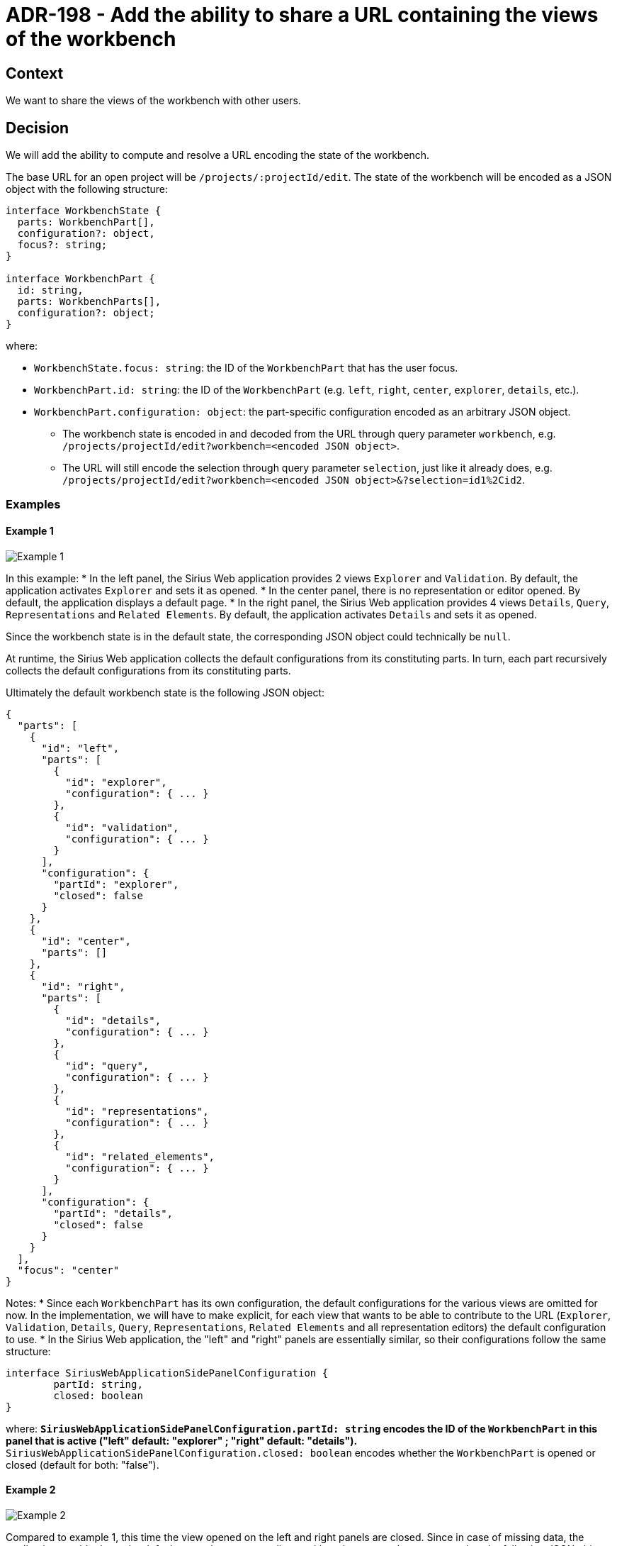 = ADR-198 - Add the ability to share a URL containing the views of the workbench

== Context

We want to share the views of the workbench with other users.


== Decision

We will add the ability to compute and resolve a URL encoding the state of the workbench.

The base URL for an open project will be `/projects/:projectId/edit`.
The state of the workbench will be encoded as a JSON object with the following structure:

[source, typescript]
----
interface WorkbenchState {
  parts: WorkbenchPart[],
  configuration?: object,
  focus?: string;
}

interface WorkbenchPart {
  id: string,
  parts: WorkbenchParts[],
  configuration?: object;
}
----

where:

** `WorkbenchState.focus: string`: the ID of the `WorkbenchPart` that has the user focus.
** `WorkbenchPart.id: string`: the ID of the `WorkbenchPart` (e.g. `left`, `right`, `center`, `explorer`, `details`, etc.).
** `WorkbenchPart.configuration: object`: the part-specific configuration encoded as an arbitrary JSON object.
* The workbench state is encoded in and decoded from the URL through query parameter `workbench`, e.g. `/projects/projectId/edit?workbench=<encoded JSON object>`.
* The URL will still encode the selection through query parameter `selection`, just like it already does, e.g. `/projects/projectId/edit?workbench=<encoded JSON object>&?selection=id1%2Cid2`.


=== Examples

==== Example 1

image::images/198/add_workbench_views_to_url_example1.png[Example 1]

In this example:
* In the left panel, the Sirius Web application provides 2 views `Explorer` and `Validation`. By default, the application activates `Explorer` and sets it as opened.
* In the center panel, there is no representation or editor opened. By default, the application displays a default page.
* In the right panel, the Sirius Web application provides 4 views `Details`, `Query`, `Representations` and `Related Elements`. By default, the application activates `Details` and sets it as opened.

Since the workbench state is in the default state, the corresponding JSON object could technically be `null`.

At runtime, the Sirius Web application collects the default configurations from its constituting parts.
In turn, each part recursively collects the default configurations from its constituting parts.

Ultimately the default workbench state is the following JSON object:

[source, json]
----
{
  "parts": [
    {
      "id": "left",
      "parts": [
        {
          "id": "explorer",
          "configuration": { ... }
        },
        {
          "id": "validation",
          "configuration": { ... }
        }
      ],
      "configuration": {
        "partId": "explorer",
        "closed": false
      }
    },
    {
      "id": "center",
      "parts": []
    },
    {
      "id": "right",
      "parts": [
        {
          "id": "details",
          "configuration": { ... }
        },
        {
          "id": "query",
          "configuration": { ... }
        },
        {
          "id": "representations",
          "configuration": { ... }
        },
        {
          "id": "related_elements",
          "configuration": { ... }
        }
      ],
      "configuration": {
        "partId": "details",
        "closed": false
      }
    }
  ],
  "focus": "center"
}
----

Notes:
* Since each `WorkbenchPart` has its own configuration, the default configurations for the various views are omitted for now. In the implementation, we will have to make explicit, for each view that wants to be able to contribute to the URL (`Explorer`, `Validation`, `Details`, `Query`, `Representations`, `Related Elements` and all representation editors) the default configuration to use.
* In the Sirius Web application, the "left" and "right" panels are essentially similar, so their configurations follow the same structure:

[source, typescript]
----
interface SiriusWebApplicationSidePanelConfiguration {
	partId: string,
	closed: boolean
}
----

where:
** `SiriusWebApplicationSidePanelConfiguration.partId: string` encodes the ID of the `WorkbenchPart` in this panel that is active ("left" default: "explorer" ; "right" default: "details").
** `SiriusWebApplicationSidePanelConfiguration.closed: boolean` encodes whether the `WorkbenchPart` is opened or closed (default for both: "false").


==== Example 2

image::images/198/add_workbench_views_to_url_example2.png[Example 2]

Compared to example 1, this time the view opened on the left and right panels are closed.
Since in case of missing data, the application would rely on the default state, the corresponding workbench state can be represented as the following JSON object:

[source, json]
----
{
  "parts": [
    {
      "id": "left",
      "configuration": {
        "partId": "explorer",
        "closed": true
      }
    },
    {
      "id": "right",
      "configuration": {
        "partId": "details",
        "closed": true
      }
    }
  ]
}
----


==== Example 3

image::images/198/add_workbench_views_to_url_example3.png[Example 3]

In this example, there are 2 open diagrams (with 1 active, on semantic element of ID `topographyId`) and in the right panel, the `Related Elements` view is active and opened with all categories enabled.

[source, json]
----
{
  "parts": [
    {
      "id": "left",
      "parts": [
        {
          "id": "explorer",
          "configuration": { ... }
        },
        {
          "id": "validation",
          "configuration": { ... }
        }
      ],
      "configuration": {
        "partId": "explorer",
        "closed": false
      }
    },
    {
      "id": "center",
      "parts": [
			{
				"id": "diagram_Editor::topographyId",
				"configuration": { 
					...
					"zoom_level": 50,
					"x": 123,
					"y": 456,
					...
				}
			},
			{
				"id:" "topography2",
				"configuration": { ... }
			}
      ],
      "configuration": {
      		"active": "diagram_Editor::topographyId"
      }
    },
    {
      "id": "right",
      "parts": [
        {
          "id": "details",
          "configuration": { ... }
        },
        {
          "id": "query",
          "configuration": { ... }
        },
        {
          "id": "representations",
          "configuration": { ... }
        },
        {
          "id": "related_elements",
          "configuration": {
          	...
          	"incoming": true,
          	"current": true,
          	"outgoing": true,
          	...
          }
        }
      ],
      "configuration": {
        "partId": "related_elements",
        "closed": false
      }
    }
  ],
  "configuration": {
		"leftPanelSizeProportion": 25,
		"rightPanelSizeProportion": 30
  },
  "focus": "diagram_Editor::topographyId"
}
----

Notes: 
* In the "center" panel, the ID of the part `diagram_Editor::topographyId` encodes both the Sirius Web Diagram Representation editor and the ID of the target semantic element. This is to ensure that each `WorkbenchPart` has a unique ID (Note: this holds because in the Sirius Web application we cannot open two editors on the same representation).
* In part `diagram_Editor::topographyId`, we have some first diagram-specific configuration elements: `"zoom_level": 50` for the zoom level, `"x": 123` and `"y": 456` for the position in the diagram canvas.
* In part `related_elements`, we have some first related-elements-specific configuration elements: `"incoming": true`, `"current": true` and `"outgoing": true` to indicate which categories are enabled.
* In the root `WorkbenchState` object, the configuration is used to indicate the proportional sizes of the left, center and right panels through `"leftPanelSizeProportion": 25` and `"rightPanelSizeProportion": 30`.

==== Example 4

image::images/198/add_workbench_views_to_url_example4.png[Example 4]

In this example, in the `Explorer` view the filter "Hide In-Memory Studio Color Palettes" is active, while in the `Query` view there is a sample AQL query.

[source, json]
----
{
  "parts": [
    {
      "id": "left",
      "parts": [
        {
          "id": "explorer",
          "configuration": {
          	activeFilterIds: ["hideInMemoryStudioColorPalettes"]
          }
        },
        {
          "id": "validation",
          "configuration": { ... }
        }
      ],
      "configuration": {
        "partId": "explorer",
        "closed": false
      }
    },
    {
      "id": "center",
      "parts": []
    },
    {
      "id": "right",
      "parts": [
        {
          "id": "details",
          "configuration": { ... }
        },
        {
          "id": "query",
          "configuration": {
          	"expression": "aql:self.log()",
          	"execute": true
          }
        },
        {
          "id": "representations",
          "configuration": { ... }
        },
        {
          "id": "related_elements",
          "configuration": { ... }
        }
      ],
      "configuration": {
        "partId": "query",
        "closed": false
      }
    }
  ],
  "focus": "center"
}
----

Notes:
* In part "explorer", the configuration is used to specify the active filters through `activeFilterIds`.
* In part "query", the configuration is used to specify an expression through `expression` and whether to execute it through `execute`.


== Status

Work in progress
